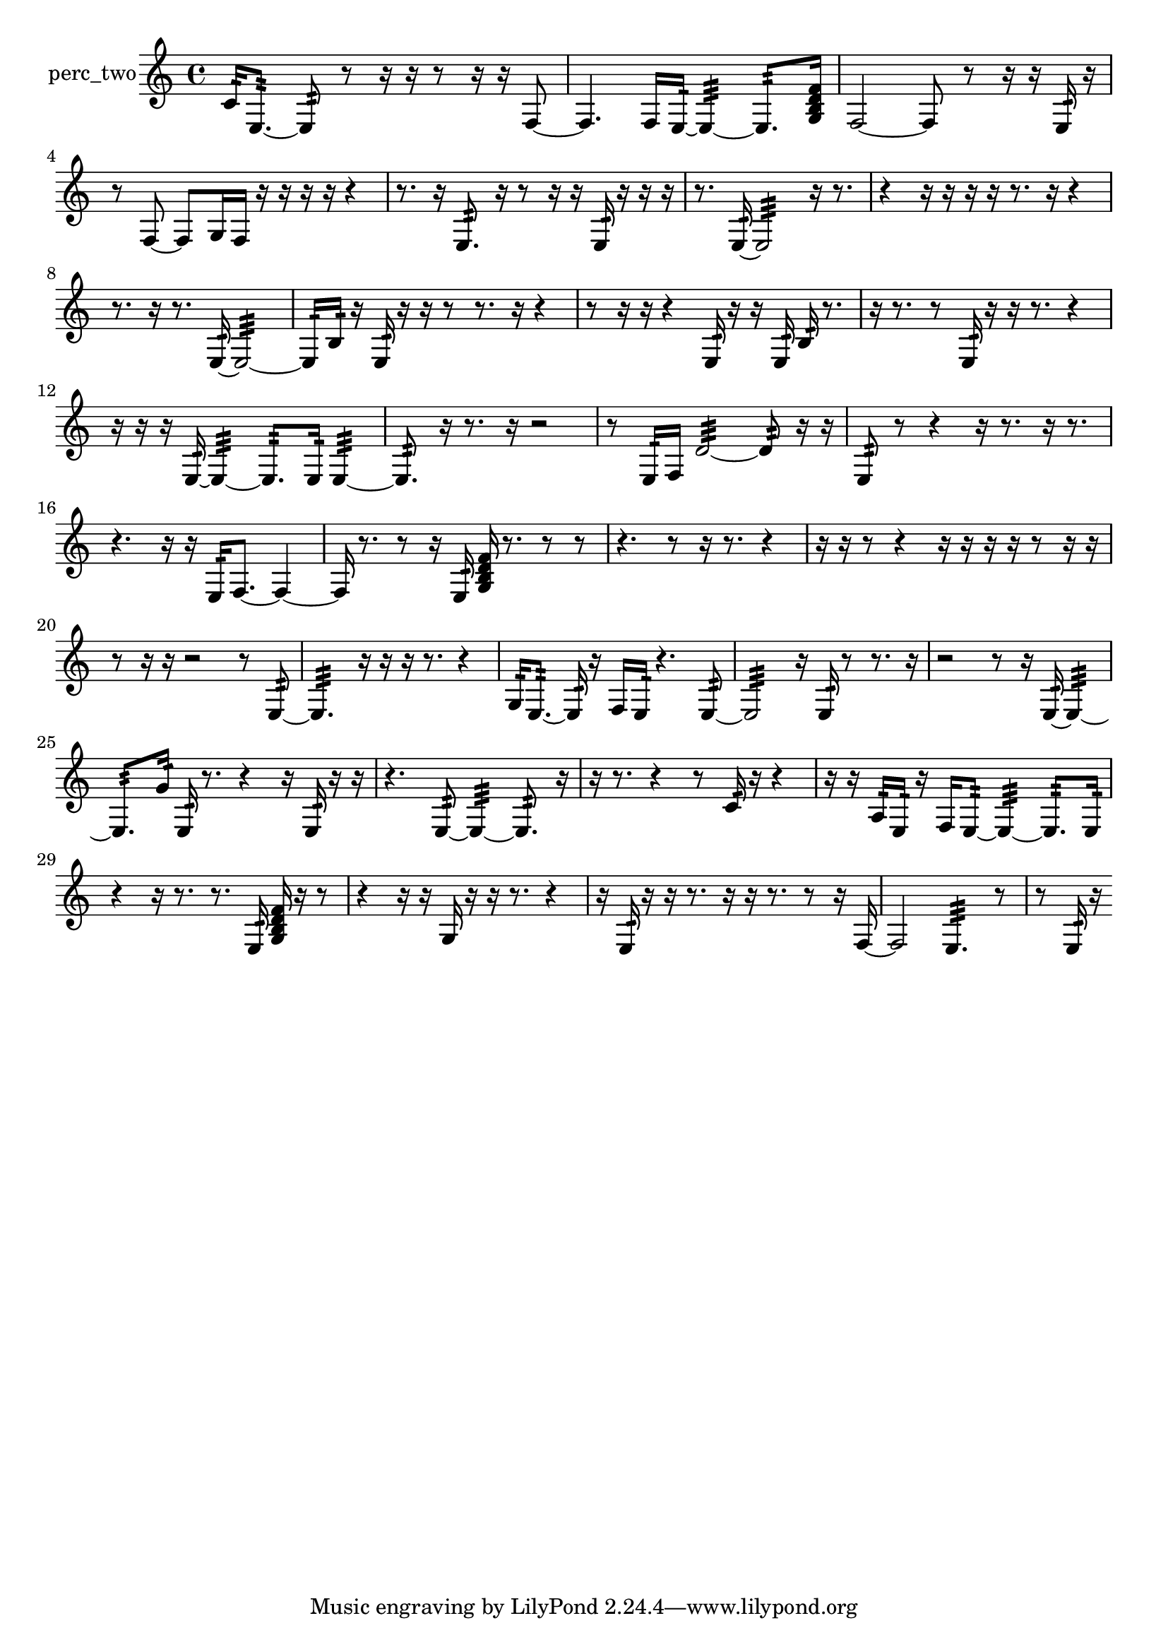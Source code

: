 % [notes] external for Pure Data
% development-version July 14, 2014 
% by Jaime E. Oliver La Rosa
% la.rosa@nyu.edu
% @ the Waverly Labs in NYU MUSIC FAS
% Open this file with Lilypond
% more information is available at lilypond.org
% Released under the GNU General Public License.

% HEADERS

glissandoSkipOn = {
  \override NoteColumn.glissando-skip = ##t
  \hide NoteHead
  \hide Accidental
  \hide Tie
  \override NoteHead.no-ledgers = ##t
}

glissandoSkipOff = {
  \revert NoteColumn.glissando-skip
  \undo \hide NoteHead
  \undo \hide Tie
  \undo \hide Accidental
  \revert NoteHead.no-ledgers
}
perc_two_part = {

  \time 4/4

  \clef treble 
  % ________________________________________bar 1 :
  c'16:32  e8.:32~ 
  e8:32  r8 
  r16  r16  r8 
  r16  r16  f8~  |
  % ________________________________________bar 2 :
  f4. 
  f16  e16:32~ 
  e4:32~ 
  e8.:32  <g b d' f' >16  |
  % ________________________________________bar 3 :
  f2~ 
  f8  r8 
  r16  r16  e16:32  r16  |
  % ________________________________________bar 4 :
  r8  f8~ 
  f8  g16  f16 
  r16  r16  r16  r16 
  r4  |
  % ________________________________________bar 5 :
  r8.  r16 
  e8.:32  r16 
  r8  r16  r16 
  e16:32  r16  r16  r16  |
  % ________________________________________bar 6 :
  r8.  e16:32~ 
  e2:32~ 
  r16  r8.  |
  % ________________________________________bar 7 :
  r4 
  r16  r16  r16  r16 
  r8.  r16 
  r4  |
  % ________________________________________bar 8 :
  r8.  r16 
  r8.  e16:32~ 
  e2:32~  |
  % ________________________________________bar 9 :
  e16:32  b16:32  r16  e16:32 
  r16  r16  r8 
  r8.  r16 
  r4  |
  % ________________________________________bar 10 :
  r8  r16  r16 
  r4 
  e16:32  r16  r16  e16:32 
  b16:32  r8.  |
  % ________________________________________bar 11 :
  r16  r8. 
  r8  e16:32  r16 
  r16  r8. 
  r4  |
  % ________________________________________bar 12 :
  r16  r16  r16  e16:32~ 
  e4:32~ 
  e8.:32  e16:32 
  e4:32~  |
  % ________________________________________bar 13 :
  e8.:32  r16 
  r8.  r16 
  r2  |
  % ________________________________________bar 14 :
  r8  e16:32  f16 
  d'2:32~ 
  d'8:32  r16  r16  |
  % ________________________________________bar 15 :
  e8:32  r8 
  r4 
  r16  r8. 
  r16  r8.  |
  % ________________________________________bar 16 :
  r4. 
  r16  r16 
  e16:32  f8.~ 
  f4~  |
  % ________________________________________bar 17 :
  f16  r8. 
  r8  r16  e16:32 
  <g b d' f' >16  r8. 
  r8  r8  |
  % ________________________________________bar 18 :
  r4. 
  r8 
  r16  r8. 
  r4  |
  % ________________________________________bar 19 :
  r16  r16  r8 
  r4 
  r16  r16  r16  r16 
  r8  r16  r16  |
  % ________________________________________bar 20 :
  r8  r16  r16 
  r2 
  r8  e8:32~  |
  % ________________________________________bar 21 :
  e4.:32 
  r16  r16 
  r16  r8. 
  r4  |
  % ________________________________________bar 22 :
  g16:32  e8.:32~ 
  e16:32  r16  f16  e16:32 
  r4. 
  e8:32~  |
  % ________________________________________bar 23 :
  e2:32 
  r16  e16:32  r8 
  r8.  r16  |
  % ________________________________________bar 24 :
  r2 
  r8  r16  e16:32~ 
  e4:32~  |
  % ________________________________________bar 25 :
  e8.:32  g'16:32 
  e16:32  r8. 
  r4 
  r16  e16:32  r16  r16  |
  % ________________________________________bar 26 :
  r4. 
  e8:32~ 
  e4:32~ 
  e8.:32  r16  |
  % ________________________________________bar 27 :
  r16  r8. 
  r4 
  r8  c'16:32  r16 
  r4  |
  % ________________________________________bar 28 :
  r16  r16  a16:32  e16:32 
  r16  f16  e8:32~ 
  e4:32~ 
  e8.:32  e16:32  |
  % ________________________________________bar 29 :
  r4 
  r16  r8. 
  r8.  e16:32 
  <g b d' f' >16  r16  r8  |
  % ________________________________________bar 30 :
  r4 
  r16  r16  g16  r16 
  r16  r8. 
  r4  |
  % ________________________________________bar 31 :
  r16  e16:32  r16  r16 
  r8.  r16 
  r16  r8. 
  r8  r16  f16~  |
  % ________________________________________bar 32 :
  f2 
  e4.:32 
  r8  |
  % ________________________________________bar 33 :
  r8  e16:32  r16 
}

\score {
  \new Staff \with { instrumentName = "perc_two" } {
    \new Voice {
      \perc_two_part
    }
  }
  \layout {
    \mergeDifferentlyHeadedOn
    \mergeDifferentlyDottedOn
    \set harmonicDots = ##t
    \override Glissando.thickness = #4
    \set Staff.pedalSustainStyle = #'mixed
    \override TextSpanner.bound-padding = #1.0
    \override TextSpanner.bound-details.right.padding = #1.3
    \override TextSpanner.bound-details.right.stencil-align-dir-y = #CENTER
    \override TextSpanner.bound-details.left.stencil-align-dir-y = #CENTER
    \override TextSpanner.bound-details.right-broken.text = ##f
    \override TextSpanner.bound-details.left-broken.text = ##f
    \override Glissando.minimum-length = #4
    \override Glissando.springs-and-rods = #ly:spanner::set-spacing-rods
    \override Glissando.breakable = ##t
    \override Glissando.after-line-breaking = ##t
    \set baseMoment = #(ly:make-moment 1/8)
    \set beatStructure = 2,2,2,2
    #(set-default-paper-size "a4")
  }
  \midi { }
}

\version "2.19.49"
% notes Pd External version testing 
